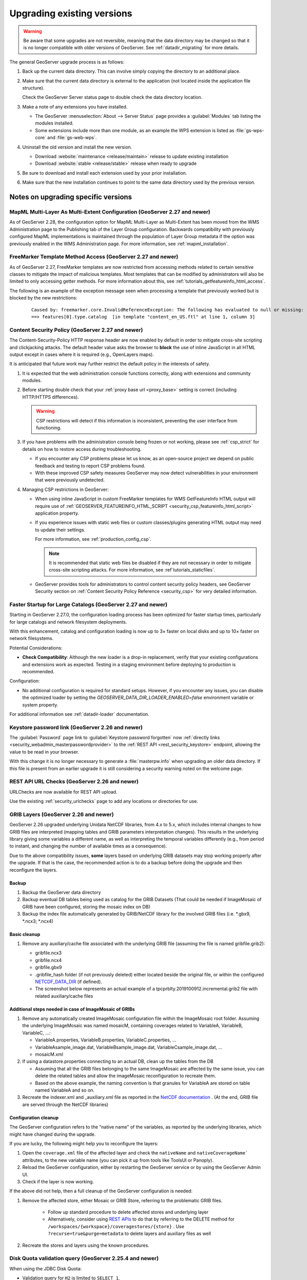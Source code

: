 .. _installation_upgrade:

Upgrading existing versions
===========================

.. warning:: Be aware that some upgrades are not reversible, meaning that the data directory may be changed so that it is no longer compatible with older versions of GeoServer. See :ref:`datadir_migrating` for more details.

The general GeoServer upgrade process is as follows:

#. Back up the current data directory. This can involve simply copying the directory to an additional place.

#. Make sure that the current data directory is external to the application (not located inside the application file structure).

   Check the GeoServer Server status page to double check the data directory location.

#. Make a note of any extensions you have installed.

   * The GeoServer :menuselection:`About --> Server Status` page provides a :guilabel:`Modules` tab listing the modules installed.
   * Some extensions include more than one module, as an example the WPS extension is listed as :file:`gs-wps-core` and :file:`gs-web-wps`.

#. Uninstall the old version and install the new version.
   
   * Download :website:`maintenance <release/maintain>` release to update existing installation
   * Download :website:`stable <release/stable>` release when ready to upgrade
   
#. Be sure to download and install each extension used by your prior installation.

#. Make sure that the new installation continues to point to the same data directory used by the previous version.

Notes on upgrading specific versions
------------------------------------

MapML Multi-Layer As Multi-Extent Configuration (GeoServer 2.27 and newer)
~~~~~~~~~~~~~~~~~~~~~~~~~~~~~~~~~~~~~~~~~~~~~~~~~~~~~~~~~~~~~~~~~~~~~~~~~~

As of GeoServer 2.28, the configuration option for MapML Multi-Layer as Multi-Extent has been moved from 
the WMS Administration page to the Publishing tab of the Layer Group configuration. Backwards compatibility 
with previously configured MapML implementations is maintained through the population of Layer Group metadata 
if the option was previously enabled in the WMS Administration page. For more information, see :ref:`mapml_installation`.

FreeMarker Template Method Access (GeoServer 2.27 and newer)
~~~~~~~~~~~~~~~~~~~~~~~~~~~~~~~~~~~~~~~~~~~~~~~~~~~~~~~~~~~~

As of GeoServer 2.27, FreeMarker templates are now restricted from accessing methods related to
certain sensitive classes to mitigate the impact of malicious templates. Most templates that can
be modified by administrators will also be limited to only accessing getter methods. For more
information about this, see :ref:`tutorials_getfeatureinfo_html_access`.

The following is an example of the exception message seen when processing a
template that previously worked but is blocked by the new restrictions:

  ::

    Caused by: freemarker.core.InvalidReferenceException: The following has evaluated to null or missing:
    ==> features[0].type.catalog  [in template "content_en_US.ftl" at line 1, column 3]

Content Security Policy (GeoServer 2.27 and newer)
~~~~~~~~~~~~~~~~~~~~~~~~~~~~~~~~~~~~~~~~~~~~~~~~~~

The Content-Security-Policy HTTP response header are now enabled by default in order to mitigate cross-site
scripting and clickjacking attacks. The default header value asks the browser to **block** the use of inline
JavaScript in all HTML output except in cases where it is required (e.g., OpenLayers maps).

It is anticipated that future work may further restrict the default policy in the interests of safety.

1. It is expected that the web administration console functions correctly, along with extensions and community modules.

2. Before starting double check that your :ref:`proxy base url <proxy_base>` setting is correct (including HTTP/HTTPS differences).

   .. warning:: CSP restrictions will detect if this information is inconsistent, preventing the user interface from functioning.

3. If you have problems with the administration console being frozen or not working, please see :ref:`csp_strict` for details on how to restore access during troubleshooting.
  
   * If you encounter any CSP problems please let us know, as an open-source project we depend on public feedback and testing to report CSP problems found.
  
   * With these improved CSP safety measures GeoServer may now detect vulnerabilities in your environment that were previously undetected.

4. Managing CSP restrictions in GeoServer:
   
   * When using inline JavaScript in custom FreeMarker templates for WMS GetFeatureInfo HTML output will require use of :ref:`GEOSERVER_FEATUREINFO_HTML_SCRIPT <security_csp_featureinfo_html_script>` application property.

   * If you experience issues with static web files or custom classes/plugins generating HTML output may need to update their settings.

     For more information, see :ref:`production_config_csp`.

     .. note::

        It is recommended that static web files be disabled if they are not necessary in order to
        mitigate cross-site scripting attacks. For more information, see :ref`tutorials_staticfiles`.

   * GeoServer provides tools for administrators to control content security policy headers, see GeoServer Security section on :ref:`Content Security Policy Reference <security_csp>` for very detailed information.

Faster Startup for Large Catalogs (GeoServer 2.27 and newer)
~~~~~~~~~~~~~~~~~~~~~~~~~~~~~~~~~~~~~~~~~~~~~~~~~~~~~~~~~~~~

Starting in GeoServer 2.27.0, the configuration loading process has been optimized for faster startup times, particularly for large catalogs and network filesystem deployments.

With this enhancement, catalog and configuration loading is now up to 3× faster on local disks and up to 10× faster on network filesystems.

Potential Considerations:

* **Check Compatibility**: Although the new loader is a drop-in replacement, verify that your existing configurations and extensions work as expected. Testing in a staging environment before deploying to production is recommended.

Configuration:

* No additional configuration is required for standard setups. However, if you encounter any issues, you can disable the optimized loader by setting the
  `GEOSERVER_DATA_DIR_LOADER_ENABLED=false` environment variable or system property.

For additional information see :ref:`datadir-loader` documentation.

Keystore password link (GeoServer 2.26 and newer)
~~~~~~~~~~~~~~~~~~~~~~~~~~~~~~~~~~~~~~~~~~~~~~~~~

The :guilabel:`Password` page link to :guilabel:`Keystore password forgotten` now :ref:`directly links <security_webadmin_masterpasswordprovider>` to the :ref:`REST API <rest_security_keystore>` endpoint, allowing the value to be read in your browser.

With this change it is no longer necessary to generate a :file:`masterpw.info` when upgrading an older data directory. If this file is present from an earlier upgrade it is still considering a security warning noted on the welcome page.

REST API URL Checks (GeoServer 2.26 and newer)
~~~~~~~~~~~~~~~~~~~~~~~~~~~~~~~~~~~~~~~~~~~~~~

URLChecks are now available for REST API upload.

Use the existing :ref:`security_urlchecks` page to add any locations or directories for use.


GRIB Layers (GeoServer 2.26 and newer)
~~~~~~~~~~~~~~~~~~~~~~~~~~~~~~~~~~~~~~
GeoServer 2.26 upgraded underlying Unidata NetCDF libraries, from 4.x to 5.x, which includes internal changes to how GRIB files are interpreted (mapping tables and GRIB parameters interpretation changes). 
This results in the underlying library giving some variables a different name, as well as interpreting the temporal variables differently (e.g., from period to instant, and changing the number of available times as a consequence).

Due to the above compatibility issues, **some** layers based on underlying GRIB datasets may stop working properly after the upgrade.
If that is the case, the recommended action is to do a backup before doing the upgrade and then reconfigure the layers.

Backup
""""""
#. Backup the GeoServer data directory
#. Backup eventual DB tables being used as catalog for the GRIB Datasets (That  could be needed if ImageMosaic of GRIB have been configured, storing the mosaic index on DB)
#. Backup the index file automatically generated by GRIB/NetCDF library for the involved GRIB files (i.e. \*.gbx9, \*.ncx3; \*.ncx4)

Basic cleanup
"""""""""""""

#. Remove any auxiliary/cache file associated with the underlying GRIB file (assuming the file is named gribfile.grib2):

   * gribfile.ncx3
   * gribfile.ncx4
   * gribfile.gbx9
   * .gribfile_hash folder (if not previously deleted) either located beside the original file, or within the configured `NETCDF_DATA_DIR <https://docs.geoserver.org/main/en/user/extensions/netcdf/netcdf.html#netcdf-files-in-read-only-directories>`__ (if defined).

   * The screenshot below represents an actual example of a tpcprblty.2019100912.incremental.grib2 file with related auxiliary/cache files

    .. figure:: images/grib_auxiliary_files.png

Additional steps needed in case of ImageMosaic of GRIBs
"""""""""""""""""""""""""""""""""""""""""""""""""""""""

#. Remove any automatically created ImageMosaic configuration file within the ImageMosaic root folder. Assuming the underlying ImageMosaic was named mosaicM, containing coverages related to VariableA, VariableB, VariableC, …:

   * VariableA.properties, VariableB.properties, VariableC.properties, …
   * VariableAsample_image.dat, VariableBsample_image.dat, VariableCsample_image.dat, …
   * mosaicM.xml

#. If using a datastore.properties connecting to an actual DB, clean up the tables from the DB

   * Assuming that all the GRIB files belonging to the same ImageMosaic are affected by the same issue, you can delete the related tables and allow the imageMosaic reconfiguration to recreate them.
   * Based on the above example, the naming convention is that granules for VariableA are stored on table named VariableA and so on.

#. Recreate the indexer.xml and _auxiliary.xml file as reported in the `NetCDF documentation <https://docs.geoserver.org/main/en/user/extensions/netcdf/netcdf.html#setting-up-a-basic-mosaic>`__ . (At the end, GRIB file are served through the NetCDF libraries)

Configuration cleanup
"""""""""""""""""""""

The GeoServer configuration refers to the "native name" of the variables, as reported by the underlying 
libraries, which might have changed during the upgrade.

If you are lucky, the following might help you to reconfigure the layers:

#. Open the ``coverage.xml`` file of the affected layer and check the ``nativeName`` and ``nativeCoverageName``` attributes, to the new variable name (you can pick it up from tools like ToolsUI or Panoply).
#. Reload the GeoServer configuration, either by restarting the GeoServer service or by using the GeoServer Admin UI.
#. Check if the layer is now working.

If the above did not help, then a full cleanup of the GeoServer configuration is needed:
 
#. Remove the affected store, either Mosaic or GRIB Store, referring to the problematic GRIB files. 
 
    * Follow up standard procedure to delete affected stores and underlying layer
    * Alternatively, consider using `REST APIs <https://docs.geoserver.org/stable/en/api/#1.0.0/coveragestores.yaml/>`__ to do that by referring to the DELETE method for ``/workspaces/{workspace}/coveragestores/{store}`` . Use ``?recurse=true&purge=metadata`` to delete layers and auxiliary files as well

#. Recreate the stores and layers using the known procedures.

Disk Quota validation query (GeoServer 2.25.4 and newer)
~~~~~~~~~~~~~~~~~~~~~~~~~~~~~~~~~~~~~~~~~~~~~~~~~~~~~~~~

When using the JDBC Disk Quota:

* Validation query for ``H2`` is limited to ``SELECT 1``.
* Validation query for ``Oracle`` is limited to ``SELECT 1 FROM DUAL``.
* Validation query for other JDBC formats receive a warning in the logs if it is not one of the common examples above.

.. note:: If you find your JDBC Disk Quota is no longer loaded on startup: check the logs for message about validation query, edit the configuration, and restart.

External Entity Allow List default (GeoServer 2.25 and newer)
~~~~~~~~~~~~~~~~~~~~~~~~~~~~~~~~~~~~~~~~~~~~~~~~~~~~~~~~~~~~~

The external entity allow list has changed to the following default locations:

* ``www.w3.org``
* ``schemas.opengis.net``
* ``www.opengis.net``
* ``inspire.ec.europa.eu/schemas``
* proxy base url if configured

The external entity allow list is an important setting from a security standpoint. This update changes its use from a recommended best practice to a default covering the most common locations used for OGC web services.

.. note:: In general only application schema extension users need to update this setting.

.. note:: To restore the previous behavour use system property ``ENTITY_RESOLUTION_ALLOWLIST=*`` to allow external entity resolution from any `http` or `https` location.

For more information, including how to add additional allowed locations see :ref:`production_config_external_entities`.

FreeMarker Template HTML Auto-escaping (GeoServer 2.25 and newer)
~~~~~~~~~~~~~~~~~~~~~~~~~~~~~~~~~~~~~~~~~~~~~~~~~~~~~~~~~~~~~~~~~

As of GeoServer 2.25, the FreeMarker library's HTML auto-escaping feature will be enabled by default to prevent
cross-site scripting (XSS) vulnerabilities in WMS GetFeatureInfo HTML output when using the default FreeMarker
templates and WMS service settings. Some users may experience incorrectly escaped HTML output when using custom
templates or if HTML tags are stored in vector data stores.

See the :ref:`production_config_freemarker_escaping` page for information about the limitations of this feature
and for instructions to disable this feature and delegate to the WMS service setting which defaults to disabling
HTML auto-escaping.

Spring Security Strict HTTP Firewall (GeoServer 2.25 and newer)
~~~~~~~~~~~~~~~~~~~~~~~~~~~~~~~~~~~~~~~~~~~~~~~~~~~~~~~~~~~~~~~

As of GeoServer 2.25, Spring Security's StrictHttpFirewall will be enabled by default which will provide stronger
default protection, particularly against potential path traversal vulnerabilities.

In some cases valid requests may be blocked if the names of GeoServer resources (e.g., workspaces) contain certain
special characters and are included in URL paths. See the :ref:`production_config_spring_firewall` page for
instructions to disable the strict firewall and revert to the DefaultHttpFirewall used by earlier versions.

WCS ArcGRID output format removal (GeoServer 2.24 and newer)
~~~~~~~~~~~~~~~~~~~~~~~~~~~~~~~~~~~~~~~~~~~~~~~~~~~~~~~~~~~~

The ArcGRID output format for WCS has been removed in GeoServer 2.24.0.
If you have been using this format, you will need to switch to another text based format, 
such as GML coverage, or can get back the ArcGRID format by installing the 
:ref:`WCS GDAL <gdal_wcs_output_format>` community module and use
a configuration like the following (please adapt to your system):

.. code-block:: xml

    <ToolConfiguration>
      <executable>gdal_translate</executable>
      <environment>
        <variable name="GDAL_DATA" value="/usr/local/share/gdal" />
      </environment>
      <formats>
        <Format>
          <toolFormat>AAIGrid</toolFormat>
          <geoserverFormat>ArcGrid</geoserverFormat>
          <fileExtension>.asc</fileExtension>
          <singleFile>true</singleFile>
          <mimeType>application/arcgrid</mimeType>
        </Format>
      </formats>
    </ToolConfiguration>


Disk Quota HSQL DB usage (GeoServer 2.24 and newer)
~~~~~~~~~~~~~~~~~~~~~~~~~~~~~~~~~~~~~~~~~~~~~~~~~~~

As of GeoServer 2.24, H2 DB support will be replaced with HSQL DB for Tile Caching / Disk Quota store.

* H2 option under "Disk quota store type" and "Target database type" is replaced with HSQL.
* The default store type will be in-process HSQL.
* Existing installations with in-process H2 selection will automatically be migrated to in-process HSQL. Old H2 database files will remain in ``gwc/diskquota_page_store_h2/`` under the data directory. You may delete those or leave them for a possible downgrade.
* Important: Existing installations with external H2 database selection will not be migrated automatically. You will get an error message at startup and disk quota will be disabled, unless you use a plugin/extension with H2 dependency. But other features of GeoServer will keep working. You can go to Disk Quota page and configure an external HSQL database or switch to in-process HSQL. In case you want to keep using H2 as an in-process/external database, you can add H2 store plugin or any other extension or plugin that has H2 dependency.
* GeoServer installations with extensions/plugins having H2 dependency will still have H2 option under "Disk quota store type" and "Target database type".

URL Checks for remote requests control (GeoServer 2.24 and newer)
~~~~~~~~~~~~~~~~~~~~~~~~~~~~~~~~~~~~~~~~~~~~~~~~~~~~~~~~~~~~~~~~~

As of GeoServer 2.24, remote requests control has been added, and enabled by default, in GeoServer. This feature allows administrators to control which remote requests are allowed to be made to GeoServer. By default, no authorizations are included, thus GeoServer will deny remote requests originating from user interaction. In particular, the following use cases are affected:

* WMS operations with remotely fetch styles (``sld`` parameter) and style referencing remote icons (in general, icons outside of the data directory).
  As a reminder, when a remote icon is not found, GeoServer will fall back to a default icon, a gray square with a black border.
* WMS "feature portrayal" with dynamic remote WFS references provided in the request (``REMOTE_OWS_TYPE`` and ``REMOTE_OWS_URL`` parameters).
* WPS remote inputs via either GET or POST request (e.g., remote GeoJSON file source).

The list of locations that are safe to contact can be configured using the :ref:`security_urlchecks` page.

Log4J Upgrade (GeoServer 2.21 and newer)
~~~~~~~~~~~~~~~~~~~~~~~~~~~~~~~~~~~~~~~~

As of GeoServer 2.21, the logging system used by GeoServer has been upgraded from Log4J 1.2 to Log4J 2.

* GeoServer now uses :file:`xml` files for the built-in logging profiles (previously :file:`properties` files were used).

* The built-in logging profiles are upgraded with :file:`xml` files:
  
  ::

    DEFAULT_LOGGING.xml
    DEFAULT_LOGGING.properties.bak

* A backup of the prior :file:`properties` files are created during the upgrade process. If you had previously made any customizations to a built-in profiles these backup files may be used as a reference when customizing the xml file.

* Log4J 2 does have the ability to read Log4j 1.2 properties files although not all features are supported.

  Any custom :file:`properties` files you created will continue to be available for use.
  
* If necessary you can recover a customization you performed to a built-in logging profile by restoring to a different filename. To recover a customization from :file:`PRODUCTION_LOGGING.properties.bak` rename the file to  :file:`PRODUCTION_LOGGING.properties.bak` to :file:`CUSTOM_LOGGING.properties`.

* If you never plan to customize the built-in logging profiles the ``UPDATE_BUILT_IN_LOGGING_PROFILES=true`` system property will always ensure you have our latest recommendation.

JTS Type Bindings (GeoServer 2.14 and newer)
~~~~~~~~~~~~~~~~~~~~~~~~~~~~~~~~~~~~~~~~~~~~

As of GeoServer 2.14, the output produced by :ref:`REST <rest>` featuretype and structured coverage requests using a different package name (``org.locationtech`` instead of ``com.vividsolutions``) for geometry type bindings, due to the upgrade to JTS (Java Topology Suite) 1.16.0. For example:

Before::

    ...
    <attribute>
      <name>geom</name>
      <minOccurs>0</minOccurs>
      <maxOccurs>1</maxOccurs>
      <nillable>true</nillable>
      <binding>com.vividsolutions.jts.geom.Point</binding>
    </attribute>
    ...

After::

    ...
    <attribute>
      <name>geom</name>
      <minOccurs>0</minOccurs>
      <maxOccurs>1</maxOccurs>
      <nillable>true</nillable>
      <binding>org.locationtech.jts.geom.Point</binding>
    </attribute>
    ...


Any REST clients which rely on this binding information should be updated to support the new names.

GeoJSON encoding (GeoServer 2.6 and newer)
~~~~~~~~~~~~~~~~~~~~~~~~~~~~~~~~~~~~~~~~~~

As of GeoServer 2.6, the GeoJSON produced by the WFS service no longer uses a non-standard encoding for the CRS. To re-enable this behavior for compatibility purposes, set ``GEOSERVER_GEOJSON_LEGACY_CRS=true`` as a system property, context parameter, or environment variable.
